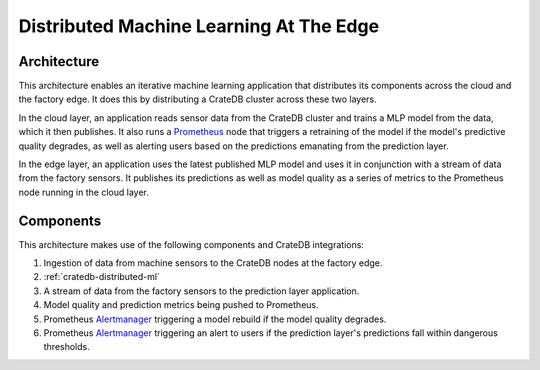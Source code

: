.. meta::
    :last-reviewed: 2020-07-13

========================================
Distributed Machine Learning At The Edge
========================================


Architecture
============

This architecture enables an iterative machine learning
application that distributes its components across the cloud and the factory
edge. It does this by distributing a CrateDB cluster across these two layers.

In the cloud layer, an application reads sensor data from the CrateDB cluster
and trains a MLP model from the data, which it then publishes. It also runs
a `Prometheus`_ node that triggers a retraining of the model if the model's
predictive quality degrades, as well as alerting users based on the
predictions emanating from the prediction layer.

In the edge layer, an application uses the latest published MLP model and uses
it in conjunction with a stream of data from the factory sensors. It publishes
its predictions as well as model quality as a series of metrics to the
Prometheus node running in the cloud layer.

.. _figure_1:

.. figure:: distributed-ml.png
   :align: center


Components
==========

This architecture makes use of the following components and CrateDB integrations:

1. Ingestion of data from machine sensors to the CrateDB nodes at the factory
   edge.
2. :ref:`cratedb-distributed-ml`
3. A stream of data from the factory sensors to the prediction layer application.
4. Model quality and prediction metrics being pushed to Prometheus.
5. Prometheus `Alertmanager`_ triggering a model rebuild if the model quality
   degrades.
6. Prometheus `Alertmanager`_ triggering an alert to users if the prediction
   layer's predictions fall within dangerous thresholds.

.. _Prometheus: https://www.prometheus.io
.. _Alertmanager: https://www.prometheus.io/docs/alerting/latest/alertmanager/
